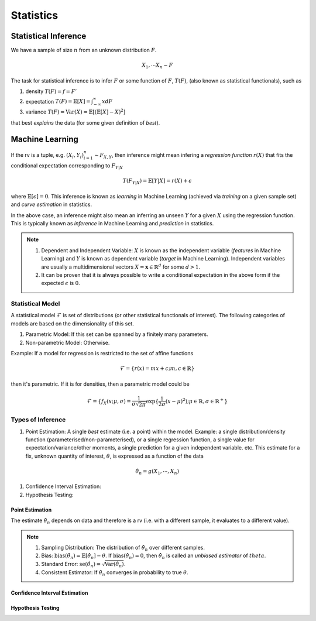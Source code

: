 Statistics
#####################

Statistical Inference
******************************

We have a sample of size :math:`n` from an unknown distribution :math:`F`.

.. math::
    X_1,\cdots X_n \sim F

The task for statistical inference is to infer :math:`F` or some function of :math:`F`, :math:`T(F)`, (also known as statistical functionals), such as 

#. density :math:`T(F)=f=F'`
#. expectation :math:`T(F)=\mathbb{E}[X]=\int_{-\infty}^{\infty} x dF`
#. variance :math:`T(F)=\text{Var}(X)=\mathbb{E}[(\mathbb{E}[X]-X)^2]`

that best *explains* the data (for some given definition of *best*). 

Machine Learning
******************************
If the rv is a tuple, e.g. :math:`(X_i,Y_i)_{i=1}^n\sim F_{X,Y}`, then inference might mean infering a *regression function* :math:`r(X)` that fits the conditional expectation corresponding to :math:`F_{Y|X}`

.. math::
    T(F_{Y|X})=\mathbb{E}[Y|X]=r(X)+\epsilon

where :math:`\mathbb{E}[\epsilon]=0`. This inference is known as *learning* in Machine Learning (achieved via *training* on a given sample set) and *curve estimation* in statistics.

In the above case, an inference might also mean an inferring an unseen :math:`Y` for a given :math:`X` using the regression function. This is typically known as *inference* in Machine Learning and *prediction* in statistics.

.. note::
    #. Dependent and Independent Variable: :math:`X` is known as the independent variable (*features* in Machine Learning) and :math:`Y` is known as dependent variable (*target* in Machine Learning). Independent variables are usually a multidimensional vectors :math:`X=\mathbf{x}\in\mathbb{R}^d` for some :math:`d>1`.
    #. It can be proven that it is always possible to write a conditional expectation in the above form if the expected :math:`\epsilon` is :math:`0`.

Statistical Model
======================

A statistical model :math:`\mathcal{F}` is set of distributions (or other statistical functionals of interest). The following categories of models are based on the dimensionality of this set.

#. Parametric Model: If this set can be spanned by a finitely many parameters.
#. Non-parametric Model: Otherwise.

Example: If a model for regression is restricted to the set of affine functions

.. math::
    \mathcal{F}=\{r(x)=mx+c; m,c\in\mathbb{R}\}

then it's parametric. If it is for densities, then a parametric model could be 

.. math::
    \mathcal{F}=\{f_X(x;\mu,\sigma)=\frac{1}{\sigma\sqrt{2\pi}}\exp\{\frac{1}{2\sigma}(x-\mu)^2);\mu\in\mathbb{R},\sigma\in\mathbb{R}^+\}

Types of Inference
=========================

#. Point Estimation: A single *best* estimate (i.e. a point) within the model. Example: a single distribution/density function (parameterised/non-parameterised), or a single regression function, a single value for expectation/variance/other moments, a single prediction for a given independent variable. etc. This estimate for a fix, unknown quantity of interest, :math:`\theta`, is expressed as a function of the data

.. math::
    \hat{\theta_n}=g(X_1,\cdots,X_n)

#. Confidence Interval Estimation:

#. Hypothesis Testing:

Point Estimation
---------------------------
The estimate :math:`\hat{\theta_n}` depends on data and therefore is a rv (i.e. with a different sample, it evaluates to a different value).

.. note::
    #. Sampling Distribution: The distribution of :math:`\hat{\theta_n}` over different samples.
    #. Bias: :math:`\text{bias}(\hat{\theta_n})=\mathbb{E}[\hat{\theta_n}]-\theta`. If :math:`\text{bias}(\hat{\theta_n})=0`, then :math:`\hat{\theta_n}` is called an *unbiased estimator* of :math:`theta`.
    #. Standard Error: :math:`\text{se}(\hat{\theta_n})=\sqrt{\text{Var}(\hat{\theta_n})}`.
    #. Consistent Estimator: If :math:`\hat{\theta_n}` converges in probability to true :math:`\theta`.

Confidence Interval Estimation
---------------------------------------

Hypothesis Testing
---------------------------------
